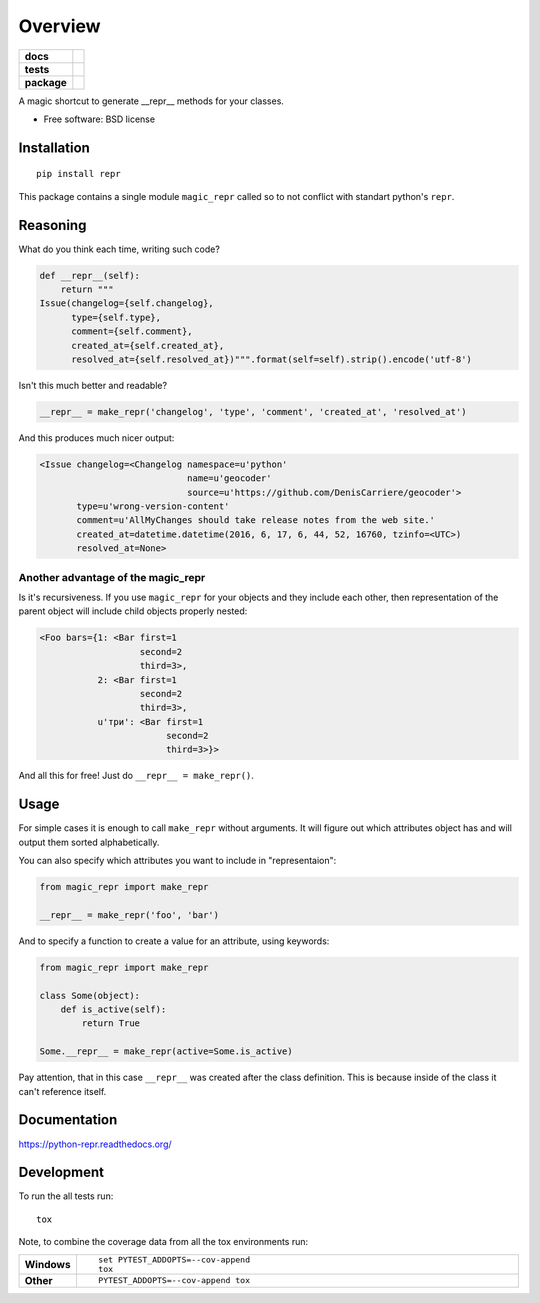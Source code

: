 ========
Overview
========

.. start-badges

.. list-table::
    :stub-columns: 1

    * - docs
      - |docs|
    * - tests
      - | |travis| |requires|
        |
    * - package
      - |version| |downloads| |wheel| |supported-versions| |supported-implementations|

.. |docs| image:: https://readthedocs.org/projects/python-repr/badge/?style=flat
    :target: https://readthedocs.org/projects/python-repr
    :alt: Documentation Status

.. |travis| image:: https://travis-ci.org/svetlyak40wt/python-repr.svg?branch=master
    :alt: Travis-CI Build Status
    :target: https://travis-ci.org/svetlyak40wt/python-repr

.. |requires| image:: https://requires.io/github/svetlyak40wt/python-repr/requirements.svg?branch=master
    :alt: Requirements Status
    :target: https://requires.io/github/svetlyak40wt/python-repr/requirements/?branch=master

.. |version| image:: https://img.shields.io/pypi/v/repr.svg?style=flat
    :alt: PyPI Package latest release
    :target: https://pypi.python.org/pypi/repr

.. |downloads| image:: https://img.shields.io/pypi/dm/repr.svg?style=flat
    :alt: PyPI Package monthly downloads
    :target: https://pypi.python.org/pypi/repr

.. |wheel| image:: https://img.shields.io/pypi/wheel/repr.svg?style=flat
    :alt: PyPI Wheel
    :target: https://pypi.python.org/pypi/repr

.. |supported-versions| image:: https://img.shields.io/pypi/pyversions/repr.svg?style=flat
    :alt: Supported versions
    :target: https://pypi.python.org/pypi/repr

.. |supported-implementations| image:: https://img.shields.io/pypi/implementation/repr.svg?style=flat
    :alt: Supported implementations
    :target: https://pypi.python.org/pypi/repr


.. end-badges

A magic shortcut to generate __repr__ methods for your classes.

* Free software: BSD license

Installation
============

::

    pip install repr

This package contains a single module ``magic_repr`` called so
to not conflict with standart python's ``repr``.

Reasoning
=========

What do you think each time, writing such code?

.. code:: python

  def __repr__(self):
      return """
  Issue(changelog={self.changelog},
        type={self.type},
        comment={self.comment},
        created_at={self.created_at},
        resolved_at={self.resolved_at})""".format(self=self).strip().encode('utf-8')

Isn't this much better and readable?

.. code:: python

      __repr__ = make_repr('changelog', 'type', 'comment', 'created_at', 'resolved_at')


And this produces much nicer output:

.. code:: python

  <Issue changelog=<Changelog namespace=u'python'
                              name=u'geocoder'
                              source=u'https://github.com/DenisCarriere/geocoder'>
         type=u'wrong-version-content'
         comment=u'AllMyChanges should take release notes from the web site.'
         created_at=datetime.datetime(2016, 6, 17, 6, 44, 52, 16760, tzinfo=<UTC>)
         resolved_at=None>

Another advantage of the magic_repr
-----------------------------------

Is it's recursiveness. If you use ``magic_repr`` for your objects and they
include each other, then representation of the parent object will include
child objects properly nested:

.. code:: python

  <Foo bars={1: <Bar first=1
                     second=2
                     third=3>,
             2: <Bar first=1
                     second=2
                     third=3>,
             u'три': <Bar first=1
                          second=2
                          third=3>}>

And all this for free! Just do ``__repr__ = make_repr()``.

Usage
=====

For simple cases it is enough to call ``make_repr`` without arguments. It will figure out
which attributes object has and will output them sorted alphabetically.

You can also specify which attributes you want to include in "representaion":

.. code:: python

  from magic_repr import make_repr

  __repr__ = make_repr('foo', 'bar')

And to specify a function to create a value for an attribute, using keywords:

.. code:: python

  from magic_repr import make_repr
  
  class Some(object):
      def is_active(self):
          return True

  Some.__repr__ = make_repr(active=Some.is_active)

Pay attention, that in this case ``__repr__`` was created after the class definition.
This is because inside of the class it can't reference itself.

Documentation
=============

https://python-repr.readthedocs.org/

Development
===========

To run the all tests run::

    tox

Note, to combine the coverage data from all the tox environments run:

.. list-table::
    :widths: 10 90
    :stub-columns: 1

    - - Windows
      - ::

            set PYTEST_ADDOPTS=--cov-append
            tox

    - - Other
      - ::

            PYTEST_ADDOPTS=--cov-append tox
